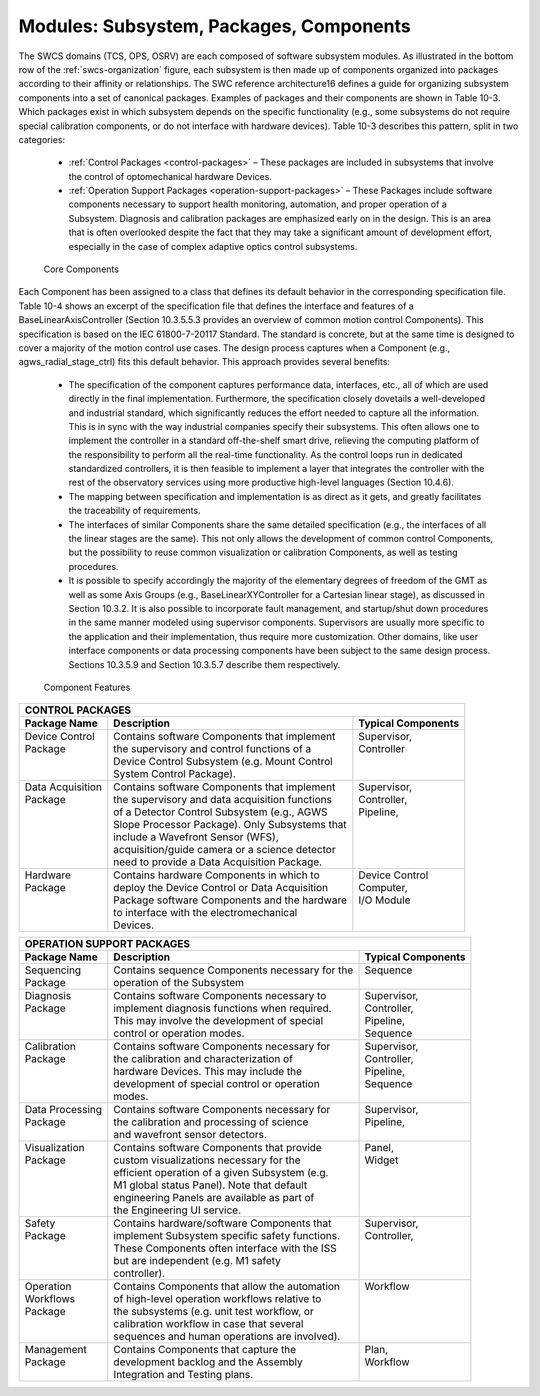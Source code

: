 Modules: Subsystem, Packages, Components
----------------------------------------

The SWCS domains (TCS, OPS, OSRV) are each composed of software subsystem
modules. As illustrated in the bottom row of the :ref:`swcs-organization`
figure, each subsystem is then made up of components organized into packages
according to their affinity or relationships. The SWC reference architecture16
defines a guide for organizing subsystem components into a set of canonical
packages.  Examples of packages and their components are shown in Table 10-3.
Which packages exist in which subsystem depends on the specific functionality
(e.g., some subsystems do not require special calibration components, or do not
interface with hardware devices). Table 10-3 describes this pattern, split in
two categories:

  * :ref:`Control Packages <control-packages>` – These packages are included in subsystems that involve
    the control of optomechanical hardware Devices.

  * :ref:`Operation Support Packages <operation-support-packages>` – These
    Packages include software components necessary to support health monitoring,
    automation, and proper operation of a Subsystem. Diagnosis and calibration
    packages are emphasized early on in the design. This is an area that is
    often overlooked despite the fact that they may take a significant amount of
    development effort, especially in the case of complex adaptive optics
    control subsystems.

.. _core-components:

.. figure:: _static/core-components.png

   Core Components


Each Component has been assigned to a class that defines its default behavior in
the corresponding specification file. Table 10-4 shows an excerpt of the
specification file that defines the interface and features of a
BaseLinearAxisController (Section 10.3.5.5.3 provides an overview of common
motion control Components). This specification is based on the IEC 61800-7-20117
Standard. The standard is concrete, but at the same time is designed to cover a
majority of the motion control use cases. The design process captures when a
Component (e.g., agws_radial_stage_ctrl) fits this default behavior. This
approach provides several benefits:

  * The specification of the component captures performance data, interfaces,
    etc., all of which are used directly in the final implementation.
    Furthermore, the specification closely dovetails a well-developed and
    industrial standard, which significantly reduces the effort needed to
    capture all the information.  This is in sync with the way industrial
    companies specify their subsystems.  This often allows one to implement the
    controller in a standard off-the-shelf smart drive, relieving the computing
    platform of the responsibility to perform all the real-time functionality.
    As the control loops run in dedicated standardized controllers, it is then
    feasible to implement a layer that integrates the controller with the rest
    of the observatory services using more productive high-level languages
    (Section 10.4.6).

  * The mapping between specification and implementation is as direct as it
    gets, and greatly facilitates the traceability of requirements.

  * The interfaces of similar Components share the same detailed specification
    (e.g., the interfaces of all the linear stages are the same). This not only
    allows the development of common control Components, but the possibility to
    reuse common visualization or calibration Components, as well as testing
    procedures.

  * It is possible to specify accordingly the majority of the elementary degrees
    of freedom of the GMT as well as some Axis Groups (e.g.,
    BaseLinearXYController for a Cartesian linear stage), as discussed in
    Section 10.3.2. It is also possible to incorporate fault management, and
    startup/shut down procedures in the same manner modeled using supervisor
    components.  Supervisors are usually more specific to the application and
    their implementation, thus require more customization. Other domains, like
    user interface components or data processing components have been subject to
    the same design process. Sections 10.3.5.9 and Section 10.3.5.7 describe
    them respectively.

.. _component-features:

.. figure:: _static/component-features.png

   Component Features


.. _control-packages:

+--------------------------------------------------------------------------------------------+
| CONTROL PACKAGES                                                                           |
+--------------------+--------------------------------------------------+--------------------+
| Package Name       |  Description                                     | Typical Components |
+====================+==================================================+====================+
| | Device Control   | | Contains software Components that implement    | | Supervisor,      |
| | Package          | | the supervisory and control functions of a     | | Controller       |
| |                  | | Device Control Subsystem (e.g. Mount Control   | |                  |
| |                  | | System Control Package).                       | |                  |
+--------------------+--------------------------------------------------+--------------------+
| | Data Acquisition | | Contains software Components that implement    | | Supervisor,      |
| | Package          | | the supervisory and data acquisition functions | | Controller,      |
| |                  | | of a Detector Control Subsystem (e.g., AGWS    | | Pipeline,        |
| |                  | | Slope Processor Package). Only Subsystems that | |                  |
| |                  | | include a Wavefront Sensor (WFS),              | |                  |
| |                  | | acquisition/guide camera or a science detector | |                  |
| |                  | | need to provide a Data Acquisition Package.    | |                  |
+--------------------+--------------------------------------------------+--------------------+
| | Hardware         | | Contains hardware Components in which to       | | Device Control   |
| | Package          | | deploy the Device Control or Data Acquisition  | | Computer,        |
| |                  | | Package software Components and the hardware   | | I/O Module       |
| |                  | | to interface with the electromechanical        | |                  |
| |                  | | Devices.                                       | |                  |
+--------------------+--------------------------------------------------+--------------------+

.. _operation-support-packages:

+--------------------------------------------------------------------------------------------+
| OPERATION SUPPORT PACKAGES                                                                 |
+--------------------+--------------------------------------------------+--------------------+
| Package Name       |  Description                                     | Typical Components |
+====================+==================================================+====================+
| | Sequencing       | | Contains sequence Components necessary for the | | Sequence         |
| | Package          | | operation of the Subsystem                     | |                  |
+--------------------+--------------------------------------------------+--------------------+
| | Diagnosis        | | Contains software Components necessary to      | | Supervisor,      |
| | Package          | | implement diagnosis functions when required.   | | Controller,      |
| |                  | | This may involve the development of special    | | Pipeline,        |
| |                  | | control or operation modes.                    | | Sequence         |
+--------------------+--------------------------------------------------+--------------------+
| | Calibration      | | Contains software Components necessary for     | | Supervisor,      |
| | Package          | | the calibration and characterization of        | | Controller,      |
| |                  | | hardware Devices.  This may include the        | | Pipeline,        |
| |                  | | development of special control or operation    | | Sequence         |
| |                  | | modes.                                         | |                  |
+--------------------+--------------------------------------------------+--------------------+
| | Data Processing  | | Contains software Components necessary for     | | Supervisor,      |
| | Package          | | the calibration and processing of science      | | Pipeline,        |
| |                  | | and wavefront sensor detectors.                | |                  |
+--------------------+--------------------------------------------------+--------------------+
| | Visualization    | | Contains software Components that provide      | | Panel,           |
| | Package          | | custom visualizations necessary for the        | | Widget           |
| |                  | | efficient operation of a given Subsystem (e.g. | |                  |
| |                  | | M1 global status Panel).  Note that default    | |                  |
| |                  | | engineering Panels are available as part of    | |                  |
| |                  | | the Engineering UI service.                    | |                  |
+--------------------+--------------------------------------------------+--------------------+
| | Safety           | | Contains hardware/software Components that     | | Supervisor,      |
| | Package          | | implement Subsystem specific safety functions. | | Controller,      |
| |                  | | These Components often interface with the ISS  | |                  |
| |                  | | but are independent (e.g. M1 safety            | |                  |
| |                  | | controller).                                   | |                  |
+--------------------+--------------------------------------------------+--------------------+
| | Operation        | | Contains Components that allow the automation  | | Workflow         |
| | Workflows        | | of high-level operation workflows relative to  | |                  |
| | Package          | | the subsystems (e.g. unit test workflow, or    | |                  |
| |                  | | calibration workflow in case that several      | |                  |
| |                  | | sequences and human operations are involved).  | |                  |
+--------------------+--------------------------------------------------+--------------------+
| | Management       | | Contains Components that capture the           | | Plan,            |
| | Package          | | development backlog and the Assembly           | | Workflow         |
| |                  | | Integration and Testing plans.                 | |                  |
+--------------------+--------------------------------------------------+--------------------+
